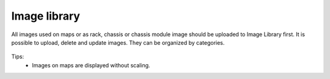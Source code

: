 .. _image-library:


#############
Image library
#############

All images used on maps or as rack, chassis or chassis module image should be
uploaded to Image Library first. It is possible to upload, delete and update
images. They can be organized by categories.


.. figure:: _images/image_library.png

Tips:
  - Images on maps are displayed without scaling.

